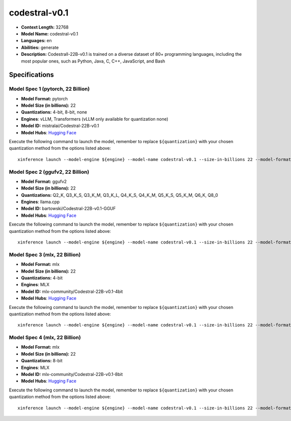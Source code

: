 .. _models_llm_codestral-v0.1:

========================================
codestral-v0.1
========================================

- **Context Length:** 32768
- **Model Name:** codestral-v0.1
- **Languages:** en
- **Abilities:** generate
- **Description:** Codestrall-22B-v0.1 is trained on a diverse dataset of 80+ programming languages, including the most popular ones, such as Python, Java, C, C++, JavaScript, and Bash

Specifications
^^^^^^^^^^^^^^


Model Spec 1 (pytorch, 22 Billion)
++++++++++++++++++++++++++++++++++++++++

- **Model Format:** pytorch
- **Model Size (in billions):** 22
- **Quantizations:** 4-bit, 8-bit, none
- **Engines**: vLLM, Transformers (vLLM only available for quantization none)
- **Model ID:** mistralai/Codestral-22B-v0.1
- **Model Hubs**:  `Hugging Face <https://huggingface.co/mistralai/Codestral-22B-v0.1>`__

Execute the following command to launch the model, remember to replace ``${quantization}`` with your
chosen quantization method from the options listed above::

   xinference launch --model-engine ${engine} --model-name codestral-v0.1 --size-in-billions 22 --model-format pytorch --quantization ${quantization}


Model Spec 2 (ggufv2, 22 Billion)
++++++++++++++++++++++++++++++++++++++++

- **Model Format:** ggufv2
- **Model Size (in billions):** 22
- **Quantizations:** Q2_K, Q3_K_S, Q3_K_M, Q3_K_L, Q4_K_S, Q4_K_M, Q5_K_S, Q5_K_M, Q6_K, Q8_0
- **Engines**: llama.cpp
- **Model ID:** bartowski/Codestral-22B-v0.1-GGUF
- **Model Hubs**:  `Hugging Face <https://huggingface.co/bartowski/Codestral-22B-v0.1-GGUF>`__

Execute the following command to launch the model, remember to replace ``${quantization}`` with your
chosen quantization method from the options listed above::

   xinference launch --model-engine ${engine} --model-name codestral-v0.1 --size-in-billions 22 --model-format ggufv2 --quantization ${quantization}


Model Spec 3 (mlx, 22 Billion)
++++++++++++++++++++++++++++++++++++++++

- **Model Format:** mlx
- **Model Size (in billions):** 22
- **Quantizations:** 4-bit
- **Engines**: MLX
- **Model ID:** mlx-community/Codestral-22B-v0.1-4bit
- **Model Hubs**:  `Hugging Face <https://huggingface.co/mlx-community/Codestral-22B-v0.1-4bit>`__

Execute the following command to launch the model, remember to replace ``${quantization}`` with your
chosen quantization method from the options listed above::

   xinference launch --model-engine ${engine} --model-name codestral-v0.1 --size-in-billions 22 --model-format mlx --quantization ${quantization}


Model Spec 4 (mlx, 22 Billion)
++++++++++++++++++++++++++++++++++++++++

- **Model Format:** mlx
- **Model Size (in billions):** 22
- **Quantizations:** 8-bit
- **Engines**: MLX
- **Model ID:** mlx-community/Codestral-22B-v0.1-8bit
- **Model Hubs**:  `Hugging Face <https://huggingface.co/mlx-community/Codestral-22B-v0.1-8bit>`__

Execute the following command to launch the model, remember to replace ``${quantization}`` with your
chosen quantization method from the options listed above::

   xinference launch --model-engine ${engine} --model-name codestral-v0.1 --size-in-billions 22 --model-format mlx --quantization ${quantization}

